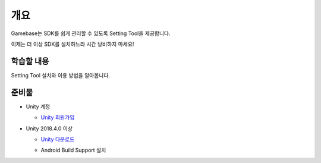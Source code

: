 ****
개요
****

Gamebase는 SDK를 쉽게 관리할 수 있도록 Setting Tool을 제공합니다.

이제는 더 이상 SDK를 설치하느라 시간 낭비하지 마세요!

학습할 내용
===============================

Setting Tool 설치와 이용 방법을 알아봅니다.

준비물
===============================

* Unity 계정

  * `Unity 회원가입 <https://unity3d.com>`_

* Unity 2018.4.0 이상

  * `Unity 다운로드 <https://unity3d.com/get-unity/download/archive>`_
  * Android Build Support 설치

    .. image:: _static/image/unity_add_module.png